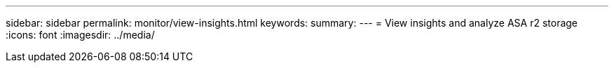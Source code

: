---
sidebar: sidebar
permalink: monitor/view-insights.html
keywords: 
summary:
---
= View insights and analyze ASA r2 storage
:icons: font
:imagesdir: ../media/

[.lead]
